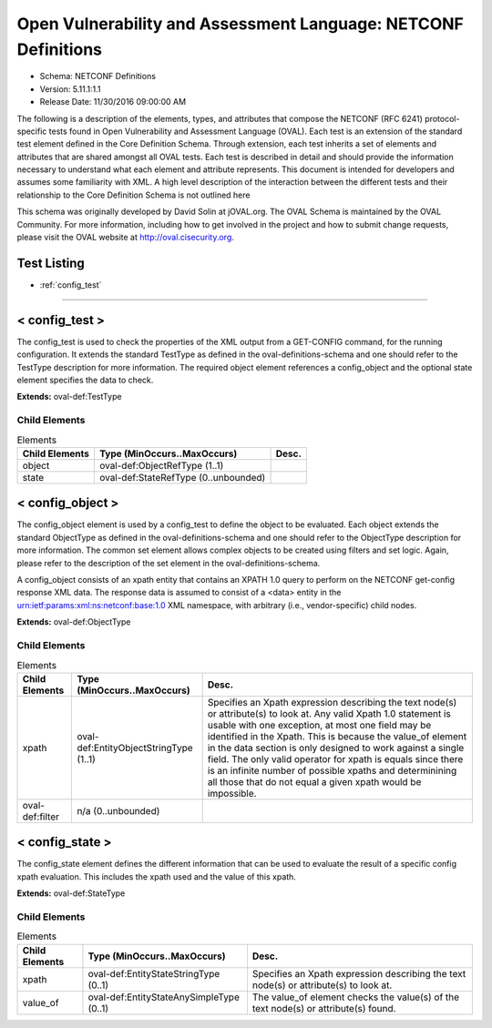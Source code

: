 Open Vulnerability and Assessment Language: NETCONF Definitions  
=========================================================
* Schema: NETCONF Definitions  
* Version: 5.11.1:1.1  
* Release Date: 11/30/2016 09:00:00 AM

The following is a description of the elements, types, and attributes that compose the NETCONF (RFC 6241) protocol-specific tests found in Open Vulnerability and Assessment Language (OVAL). Each test is an extension of the standard test element defined in the Core Definition Schema. Through extension, each test inherits a set of elements and attributes that are shared amongst all OVAL tests. Each test is described in detail and should provide the information necessary to understand what each element and attribute represents. This document is intended for developers and assumes some familiarity with XML. A high level description of the interaction between the different tests and their relationship to the Core Definition Schema is not outlined here

This schema was originally developed by David Solin at jOVAL.org. The OVAL Schema is maintained by the OVAL Community. For more information, including how to get involved in the project and how to submit change requests, please visit the OVAL website at http://oval.cisecurity.org.

Test Listing  
---------------------------------------------------------
* :ref:`config_test`  
  
______________
  
.. _config_test:  
  
< config_test >  
---------------------------------------------------------
The config_test is used to check the properties of the XML output from a GET-CONFIG command, for the running configuration. It extends the standard TestType as defined in the oval-definitions-schema and one should refer to the TestType description for more information. The required object element references a config_object and the optional state element specifies the data to check.

**Extends:** oval-def:TestType

Child Elements  
^^^^^^^^^^^^^^^^^^^^^^^^^^^^^^^^^^^^^^^^^^^^^^^^^^^^^^^^^
.. list-table:: Elements  
    :header-rows: 1  
  
    * - Child Elements  
      - Type (MinOccurs..MaxOccurs)  
      - Desc.  
    * - object  
      - oval-def:ObjectRefType (1..1)  
      -   
    * - state  
      - oval-def:StateRefType (0..unbounded)  
      -   
  
.. _config_object:  
  
< config_object >  
---------------------------------------------------------
The config_object element is used by a config_test to define the object to be evaluated. Each object extends the standard ObjectType as defined in the oval-definitions-schema and one should refer to the ObjectType description for more information. The common set element allows complex objects to be created using filters and set logic. Again, please refer to the description of the set element in the oval-definitions-schema.

A config_object consists of an xpath entity that contains an XPATH 1.0 query to perform on the NETCONF get-config response XML data. The response data is assumed to consist of a <data> entity in the urn:ietf:params:xml:ns:netconf:base:1.0 XML namespace, with arbitrary (i.e., vendor-specific) child nodes.

**Extends:** oval-def:ObjectType

Child Elements  
^^^^^^^^^^^^^^^^^^^^^^^^^^^^^^^^^^^^^^^^^^^^^^^^^^^^^^^^^
.. list-table:: Elements  
    :header-rows: 1  
  
    * - Child Elements  
      - Type (MinOccurs..MaxOccurs)  
      - Desc.  
    * - xpath  
      - oval-def:EntityObjectStringType (1..1)  
      - Specifies an Xpath expression describing the text node(s) or attribute(s) to look at. Any valid Xpath 1.0 statement is usable with one exception, at most one field may be identified in the Xpath. This is because the value_of element in the data section is only designed to work against a single field. The only valid operator for xpath is equals since there is an infinite number of possible xpaths and determinining all those that do not equal a given xpath would be impossible.  
    * - oval-def:filter  
      - n/a (0..unbounded)  
      -   
  
.. _config_state:  
  
< config_state >  
---------------------------------------------------------
The config_state element defines the different information that can be used to evaluate the result of a specific config xpath evaluation. This includes the xpath used and the value of this xpath.

**Extends:** oval-def:StateType

Child Elements  
^^^^^^^^^^^^^^^^^^^^^^^^^^^^^^^^^^^^^^^^^^^^^^^^^^^^^^^^^
.. list-table:: Elements  
    :header-rows: 1  
  
    * - Child Elements  
      - Type (MinOccurs..MaxOccurs)  
      - Desc.  
    * - xpath  
      - oval-def:EntityStateStringType (0..1)  
      - Specifies an Xpath expression describing the text node(s) or attribute(s) to look at.  
    * - value_of  
      - oval-def:EntityStateAnySimpleType (0..1)  
      - The value_of element checks the value(s) of the text node(s) or attribute(s) found.  
  
